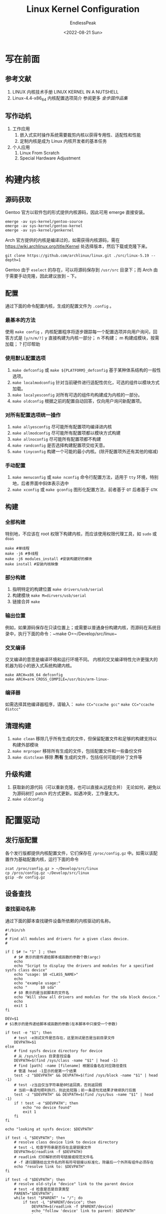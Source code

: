 #+TITLE: Linux Kernel Configuration
#+DATE: <2022-08-21 Sun>
#+AUTHOR: EndlessPeak
#+TOC: true
#+HIDDEN: false
#+DRAFT: false
#+WEIGHT: 5
#+Description: 本文主要讨论在 Gentoo/Arch Linux下如何配置内核，Linux内核的配置大同小异，但是Gentoo Linux 官方软件源提供了多种内核的源码，并且配置多内核之间的切换非常方便，而Arch也提供软件包的形式下载或自行克隆仓库，因此以Gentoo/Arch下配置为例进行说明。

* 写在前面
** 参考文献
1. LINUX 内核技术手册
   LINUX KERNEL IN A NUTSHELL 
2. Linux-4.4-x86_64 内核配置选项简介
   参阅更多 [[www.jinbuguo.com][金步国作品集]]
** 写作动机
1. 工作应用
   1. 嵌入式实时操作系统需要裁剪内核以获得专用性、适配性和性能
   2. 定制内核是成为 Linux 内核开发者的基本任务
2. 个人应用
   1. Linux From Scratch
   2. Special Hardware Adjustment
* 构建内核
** 源码获取
Gentoo 官方以软件包的形式提供内核源码，因此可用 emerge 直接安装。
#+begin_src shell
  emerge -av sys-kernel/gentoo-source
  emerge -av sys-kernel/gentoo-kernel
  emerge -av sys-kernel/genkernel
#+end_src

Arch 官方提供的内核是编译过的，如需获得内核源码，需在 https://wiki.archlinux.org/title/Kernel 处选择版本，然后下载或克隆下来。
#+begin_src shell
  git clone https://github.com/archlinux/linux.git ./src/linux-5.19 --depth=1
#+end_src

Gentoo 由于 ~eselect~ 的存在，可以将源码保存到 =/usr/src= 目录下；而 Arch 由于需要手动克隆，因此建议放到 =~= 下。

** 配置
通过下面的命令配置内核，生成的配置文件为 ~.config~ 。
*** 最基本的方法
使用 ~make config~ ，内核配置程序将逐步跟踪每一个配置选项并向用户询问，回答方式是 ~[y/n/m/?]~
y 直接构建为内核一部分；
n 不构建；
m 构建成模块，按需加载；
? 打印帮助
*** 使用默认配置选项
 1. ~make defconfig~ 或 ~make ${PLATFORM}_defconfig~
    基于某种体系结构的一般性选项。
 2. ~make localmodconfig~
    针对当前硬件进行适配性优化，可选的组件以模块方式加载。
 3. ~make localyesconfig~
    对所有可选的组件均构建成为内核的一部分。
 4. ~make oldconfig~
    根据之前的配置自动回答，仅向用户询问新配置项。
*** 对所有配置选项统一操作
 1. ~make allyesconfig~
    尽可能所有配置项均编译进内核
 2. ~make allmodconfig~
    尽可能所有配置项都以模块方式构建
 3. ~make allnoconfig~
    尽可能所有配置项都不构建
 4. ~make randconfig~
    是否选择构建配置项交给天意。
 5. ~make tinyconfig~
    构建一个可能的最小内核。(除开配置项外还有其他的缩减)
*** 手动配置
 1. ~make menuconfig~ 或 ~make nconfig~
    命令行配置方法，适用于 =tty= 环境，特别地，后者界面中斜体表示选中
 2. ~make xconfig~ 或 ~make gconfig~
    图形化配置方法，前者基于 =QT= 后者基于 =GTK=

** 构建
*** 全部构建
特别地，不应该在 root 权限下构建内核，而应该使用权限代理工具，如 ~sudo~ 或 ~doas~
#+begin_src shell
  make #单线程
  make -j6 #多线程
  make -j6 modules_install #安装构建好的模块
  make install #安装内核映像
#+end_src

*** 部分构建
1. 指明特定的构建位置 ~make drivers/usb/serial~
2. 构建模块 ~make M=dirvers/usb/serial~
3. 链接合并 ~make~

*** 输出位置
例如，如果源码保存在只读位置上；或需要以普通身份构建内核，而源码在系统目录中，执行下面的命令：~make O=~/Develop/src/linux~

*** 交叉编译
交叉编译的意思是编译环境和运行环境不同。
内核的交叉编译特性允许更强大的机器为较小的嵌入式系统构建内核。
#+begin_src shell
  make ARCH=x86_64 defconfig
  make ARCH=arm CROSS_COMPILE=/usr/bin/arm-linux-
#+end_src

*** 编译器
如需选择其他编译器程序，请输入：
~make CC="ccache gcc"~
~make CC="ccache distcc"~

** 清理构建
1. ~make clean~
   移除几乎所有生成的文件，但保留配置文件和足够的构建支持以构建外部模块 
2. ~make mrproper~
   移除所有生成的文件，包括配置文件和一些备份文件
3. ~make distclean~
   移除 *所有* 生成的文件，包括任何可能的补丁文件等

** 升级构建
1. 获取新的源代码（可以重新克隆，也可以直接从远程合并）
   无论如何，避免以为源码树打 patch 的方式更新。如遇冲突，工作量太大。
2. ~make oldconfig~

* 配置驱动
** 发行版配置
各个发行版都提供内核配置文件，它们保存在 =/proc/config.gz= 中。如需以该配置作为基础配置内核，运行下面的命令
#+begin_src shell
  zcat /proc/config.gz > ~/Develop/src/linux
  cp /prco/config.gz ~/Develop/src/linux
  gzip -dv config.gz
#+end_src

** 设备查找
*** 查找驱动名称
通过下面的脚本查找硬件设备所依赖的内核驱动的名称。
   #+begin_src shell
     #!/bin/sh
     #
     # Find all modules and drivers for a given class device.
     #

     if [ $# != "1" ] ; then
         # $# 表示的是传递给脚本或函数的参数个数(argc)
         echo
         echo "Script to display the drivers and modules for a specified sysfs class device"
         echo "usage: $0 <CLASS_NAME>"
         echo
         echo "example usage:"
         echo "      $0 sda"
         # $0 表示的是当前脚本的文件名
         echo "Will show all drivers and modules for the sda block device."
         echo
         exit 1
     fi

     DEV=$1
     # $1表示的是传递给脚本或函数的参数(在本脚本中只接受一个参数)

     if test -e "$1"; then
         # test -e测试文件是否存在，这里测试是否是当前目录文件
         DEVPATH=$1
     else
         # find sysfs device directory for device
         # 从 /sys/class 目录查找设备
         DEVPATH=$(find /sys/class -name "$1" | head -1)
         # find [path] -name [filename] 根据设备名在对应路径查找
         # 管道 head -1显示的是第一个结果
         test -z "$DEVPATH" && DEVPATH=$(find /sys/block -name "$1" | head -1)
         # test -z当且仅当字符串是0时返回真，否则返回假
         # 当前一条语句顺利执行，则此处短路；前一条语句无结果才继续执行后面
         test -z "$DEVPATH" && DEVPATH=$(find /sys/bus -name "$1" | head -1)
         if ! test -e "$DEVPATH"; then
             echo "no device found"
             exit 1
         fi
     fi

     echo "looking at sysfs device: $DEVPATH"

     if test -L "$DEVPATH"; then
         # resolve class device link to device directory
         # test -L 检查字符串是否存在且是链接文件
         DEVPATH=$(readlink -f $DEVPATH)
         # readlink 打印解析的符号链接或规范文件名
         # -f 递归跟随给出文件名的所有符号链接以标准化，除最后一个外所有组件必须存在
         echo "resolve link to: $DEVPATH"
     fi

     if test -d "$DEVPATH"; then
         # resolve old-style "device" link to the parent device
         # test -d 检查是否是目录类型
         PARENT="$DEVPATH";
         while test "$PARENT" != "/"; do
             if test -L "$PARENT/device"; then
                 DEVPATH=$(readlink -f $PARENT/device)
                 echo "follow 'device' link to parent: $DEVPATH"
                 break
             fi
             PARENT=$(dirname $PARENT)
             # dirname是寻找当前目录的上级目录
         done
     fi

     while test "$DEVPATH" != "/"; do
         DRIVERPATH=
         DRIVER=
         MODULEPATH=
         MODULE=
         if test -e $DEVPATH/driver; then
             DRIVERPATH=$(readlink -f $DEVPATH/driver)
             DRIVER=$(basename $DRIVERPATH)
             # basename 是去除路径得到文件名
             echo -n "found driver: $DRIVER"
             if test -e $DRIVERPATH/module; then
                 MODULEPATH=$(readlink -f $DRIVERPATH/module)
                 MODULE=$(basename $MODULEPATH)
                 echo -n " from module: $MODULE"
             fi
             echo
         fi

         DEVPATH=$(dirname $DEVPATH)
     done
   #+end_src

*** 查找内核选项
通过上面脚本查找到的硬件设备对应的内核驱动名称，到内核的源码树中读取 =Makefile= 并从中找到对应的真正的内核选项名称。
#+begin_src shell
  find -type f -name Makefile | xargs grep "ModulesName"
#+end_src

特别地：
1. 有些选项的内核驱动名是以下划线连接的，而在内核选项名称中是以横线连接，因此寻找时需要尝试。
2. 有些设备是系统内核自行创建的虚拟设备(逻辑设备)，因此脚本查找不到物理驱动(因为对逻辑设备来说本来就不需要物理驱动)

查找到内核选项名称后，进入配置界面，通过搜索查看对应需要配置的选项。

*** 快速查找设备
通过下面的脚本自动化查找硬件驱动，弊端是会掺杂很多无关的驱动。
#+begin_src shell
  #!/bin/bash
  for i in `find /sys/ -name modalias -exec cat {} \;`; do
      /sbin/modprobe --config /dev/null --show-depends $i ;
  done | rev | cut -f 1 -d '/' | rev | sort -u
#+end_src

脚本解释：
1. 查找 =/sys= 下名称为 =modalias= 的所有文件
   =modalias= 是一个 =sysfs= 技巧，它将硬件信息导出到该文件；参考 [[wiki.archlinux.org/title/Modalias][Modalias-ArchWiki]]
2. 依次查看找到的文件，其中 ={}= 是占位符，表示找到的文件的名字；
   其中用转义 =\;= 表示 ~-exec~ 的结束，因为 ~shell~ 已使用 =;= 作为命令分隔符；
3. 调用 ~/sbin/modprobe~ 检查内核依赖，列出模块的依赖项(包括模块本身)，使用缺省设置
4. 反转两次字符，在两次反转之间取第一个字段，分隔符是斜杠，目的是得到最后一段字符
5. 将结果排序输出，=-u= 表示 unqiue ，删除重复行

** 添加固件
Gentoo 和 Arch 支持通过安装软件包组的方式安装固件。安装完成的路径在 =/lib/modules=
#+begin_src shell
  sudo emerge sys-kernel/linux-firmware
  sudo pacman linux-firmware
#+end_src

向内核中添加固件的步骤：
Device Drivers -> Generic Driver Options -> Firmware loader -> Build named firmware blobs into the kernel binary

特别地，只需要填写固件名，构建时系统会自动去源码目录下的 =./modules= 下去寻找，需要更改目录为 =/lib/modules= ，同时多个固件之间以空格隔开。

如果硬件驱动是直接编译进内核，且无法正常工作，则需要将固件编译到内核中。因此硬件不能正常工作时：
1. 排查问题
   1. ~lspci -k~ 观察硬件驱动是否正确加载
   2. ~sudo dmesg | grep "error"~ 
2. 解决办法
   1. 尝试把问题所在的硬件驱动编译成模块重试
   2. 尝试将固件编译进内核，例如 =regulatory.db=
   3. 尝试查找资料，有的硬件需要其他操作
      如笔记本 3.5mm 耳机接口需要在 =/etc/modprobe.d/= 中单独编辑配置，参考 [[https://wiki.archlinux.org/title/Advanced_Linux_Sound_Architecture#Correctly_detect_microphone_plugged_in_a_4-pin_3.5mm_(TRRS)_jack][Correctly Detected Microphone]]

* 定制内核
** General Setup
1. Kernel compression mode
   1. LZ4 高压缩比的同时性能最强
   2. XZ 极高压缩比，但性能有损失
2. POSIX Message Queues
   1. 在 POSIX 消息队列中，每条消息都有一个优先级，它决定了进程接收消息的先后顺序。
   2. 如果你想编译和运行那些使用"mq_*"系统调用的程序，或者需要使用 Docker 容器,就必须开启此选项。
   3. POSIX 消息队列可以作为"mqueue"文件系统挂载以方便用户对队列进行操作。不确定的选"Y".
3. Enable process_vm_readv/writev syscalls
   1. 提供 =process_vm_readv= 和 =writev syscalls= 系统调用
   2. 允许程序以正确的优先级直接读或写另一进程的地址空间
4. uselib syscall
   建议禁止，因为现在大部分人在用 =glibc= 而不是 =libc5= 或更早
5. Auditing support
   1. 提供应用于内核子系统的审计基础设施，例如 =SELinux= 等等
   2. 有关审计系统调用的支持包含在支持它的体系结构中
6. Timers subsystem
   1. Timer tick handling
      1. Periodic timer ticks(constant rate,no dynticks)
         强制按固定频率触发时钟中断，最耗电，当然性能最好
      2. Idle dynticks system(tickless idle)
         空闲状态不产生不必要的时钟中断，降低处理器能耗
      3. Full dynticks system(tickless)
         即使在忙碌状态也尽可能关闭所有时钟中断
   2. High Resolution Timer Support
      1. 高精度定时器(hrtimer)用于取代传统 timer wheel(基于 jiffies 定时器)的时钟子系统
      2. 可以降低与内核其他模块的耦合性,还可以提供比 1 毫秒更高的精度(因为它可以读取 HPET/TSC 等新型硬件时钟源)
      3. 可以更好的支持音视频等对时间精度要求较高的应用，如 pulseAudio 等等，因此建议选"Y"
      4. 特别地，此处"定时器"是指"软件定时器",而不是主板或 CPU 上集成的硬件时钟发生器(ACPI PM Timer/HPET Timer/TSC Timer)
7. Preemption Model
   内核抢占模式
   1. No Forced Preemption
      禁止内核抢占，适合服务器、科学计算
   2. Voluntary Kernel Preemption
      自愿内核抢占，提高响应速度，对吞吐量有影响
   3. Preemptible Kernel
      主动内核抢占，允许抢占所有内核代码，适合实时操作系统、高响应桌面环境，但对吞吐量的影响也更大
8. CPU/Task time and stats accounting
   1. CPU time accounting
      1. Simple tick based cputime accounting
         简单的基于滴答的统计,适用于大多数场合
      2. Full dynticks CPU time accounting
         1. 利用上下文跟踪子系统,通过观察每一个内核与用户空间的边界进行统计
         2. 该选项对性能有显著的不良影响,目前仅用于完全滴答子系统的开发调试
   2. BSD Process Accounting
      1. 用户空间程序可以要求内核将进程的统计信息写入一个指定的文件
      2. 主要包括进程的创建时间/创建者/内存占用等信息
      3. 内核开发者认为这通常是一个好主意，建议选择
9. Namespaces support
   命名空间支持.主要用于支持基于容器的轻量级虚拟化技术
   1. UTS namespace
      uname()系统调用的命名空间支持
   2. IPC namespace
      进程间通信对象 ID 的命名空间支持
   3. User namespace
      1. 允许容器使用 user 命名空间
      2. 建议同时开启 =CONFIG_MEMCG= 和 =CONFIG_MEMCG_KMEM=
      3. systemd 服务单元依赖该项
   4. PID namespaces
      进程 PID 命名空间支持
   5. Network namespaces
      网络协议栈的命名空间支持，systemd 服务单元依赖该项。
10. Checkpoint/restore support
    1. 在内核中添加"检查点/恢复"支持
       添加一些辅助的代码用于设置进程的 text, data, heap 段,并且在 /proc 文件系统中添加一些额外的条目
    2. 用于检测两个进程是否共享同一个内核资源的 kcmp()系统调用依赖于它
    3. 使用 systemd 建议开启此项
    4. 使用 intel 核显驱动 mesa 建议开启此项
11. Automatic process group scheduling
    1. 每个 tty 动态地创建任务分组(cgroup)，可以降低高负载情况下的桌面延迟
    2. 桌面用户建议开启，而服务器建议关闭.
12. Initial RAM filesystem and RAM disk (initramfs/initrd) support
    初始内存文件系统，占用额外的容量和性能。
13. Compiler optimization level
    编译优化级别
    1. Optimize for performance
       O2 级别的优化
    2. Optimize for size
       1. Os 级别的优化，可以得到更小的内核但运行速度更慢
       2. 通常用于专用操作系统，例如嵌入式系统       
** Processor type and features
中央处理器(CPU)类型及特性
1. Symmetric multi-processing support
   激活对 SMP(对称多处理器)的支持。如果是多个 CPU(包括多个 CPU 核心)选择此项。
2. Enable MPS table
   仅古董级 SMP 系统需要，64 位系统支持 ACPI，因此可以安全地关闭
3. x86 CPU resource control support
   1. 启用 x86 CPU 资源控制支持，为 CPU 的系统资源的分配和监控提供支持。
   2. Intel 称之为 Intel 资源控制器技术
   3. AMD 称之为 AMD 平台服务质量
4. Support for extended (non-PC) x86 platforms
   1. 支持非标准的 PC 平台: Numascale NumaChip, ScaleMP vSMP, SGI Ultraviolet
   2. 绝大多数情况下不会使用这些平台
5. Intel Low Power Subsystem Support
   为 =Intel Lynx Point PCH= 或更高级别芯片提供因特尔低电量子系统支持
6. Linux guest support
   如果该内核在虚拟机中运行，开启本选项，否则就关闭
7. Processor family
   按实际使用的处理器类型进行选择。
   1. Generic-x86-64
      表示通用于所有 x86-64 平台
   2. Core 2/newer Xeon
      支持 Core2 之后的所有 IntelCPU，包括 I3，I5，I7，I9
   3. Opteron/Athlon64/Hammer/K8
      支持 AMD 类型的 CPU
8. Maximum number of CPUs
   支持的最大逻辑 CPU 数量
9. Multi-core scheduler support
   1. 针对多核 CPU 进行调度策略优化
   2. 会略微增加日常开支
   3. 对计算机不一定会很有用，可能对 CPU 集群更有效
10. Reroute for broken boot IRQs
    对某些(陈旧的)芯片组 bug 的修复功能
11. Machine Check / overheating reporting
    1. CPU 检测到硬件故障时通知内核，以使内核采取相应的措施
    2. 只需要开启对应 CPU 的支持(Intel or AMD)
12. Machine check injector support
    MCE 注入支持，仅用于内核调试
13. Performance monitor support
    1. 对 CPU 进行性能监控的框架支持
    2. 只需要开启对应 CPU 的支持(Intel or AMD)
14. IOPERM and IOPL Emulation
    提供设置端口权限的系统调用，以获取对端口进行 I/O 操作权限
15. CPU microcode loading support
    CPU 的微码支持，提高 CPU 的稳定性
16. Enable 5-level page tables support
    1. 5 级页表支持仅在使用很大的内存(64TiB 物理地址空间或 256TiB 逻辑地址空间)和极高线程时才建议启用
    2. 开启后支持 4PiB 物理地址空间或 128PiB 逻辑地址空间
    3. 即使是计算机集群或超级计算机，对其中的单个计算机也很少有如此高内存的情况(当然确实存在)
    4. 该选项是对未来大内存地址空间的一种实现目标
17. NUMA Memory Allocation
    1. 开启 NUMA(Non Uniform Memory Access) 支持
    2. 虽然说集成了内存控制器的 CPU 都属于 NUMA 架构，但对于大多数只有一颗物理 CPU 的个人电脑而言，即使支持 NUMA 架构，也没必要开启此特性.
    3. 可以参考 [[https://www.cnblogs.com/yubo/archive/2010/04/23/1718810.html][SMP/NUMA/MPP 体系结构对比]]
       1. SMP for Symmetric multi-processor
       2. NUMA for Non Uniform Memory Access
       3. MPP for Massive Parallel Processing
    4. 对于不支持"虚拟 NUMA"或"虚拟 NUMA"被禁用的虚拟机(即使所在的物理机是 NUMA 系统)，应该关闭此项
18. Check for low memory corruption
    1. 低位内存脏数据检查，可关可不关
    2. 需要该选项与 =memory_corruption_check=1= 内核引导参数配合使用
       通过开启 =Set the default setting of memory_corruption_check= 选项设置默认开启上述选项
    3. 该选项的原理是在 BIOS 存在问题时：
       1. 每 60s 扫描一次
          扫描周期可通过 =memory_corruption_check_period= 内核参数调整
       2. 扫描范围是 0-64k 内存地址
          扫描范围可通过 =memory_corruption_check_size= 内核参数调整
19. Memory Type Range Register support
    存储器类型范围寄存器支持
    其下级选项 MTRR cleanup support 是将 MTRR 内存布局由连续转为离散，以利于 X 驱动添加写回条目
    1. MTRR cleanup enable value
       建议图形界面用户设为"1"，仅在开启后导致无法正常启动或者显卡驱动不能正常工作的情况下才需要关闭
    2. MTRR cleanup spare reg num
       指示内核可供清理或修改的内存段个数(参考 =/proc/mtrr=)
       通常保持默认值"1"，修改通常是为了解决某些 MTRR 故障。
20. Memory Protection Keys
    内存保护密钥提供一种用于强制执行基于页面的保护，但在应用程序更改保护域时不需要修改页面表
21. TSX enable mode
    1. Intel 事务扩展技术是 intel 为旗下的 CPU 开发的一项优化指令集
    2. 存在僵尸负载漏洞（ZombieLoad）
    3. 开启 TSX 后，在编译程序时速度有小幅度的提升
    4. 牺牲内核安全性换取性能
22. kexec system call
    1. 提供系统调用，允许在运行某内核后关闭它本身并运行另一个内核，即使不是 Linux 内核
    2. 由于其所依赖的硬件接口在快速变化，因此无法给出好的建议
    3. kernel crash dumps 依赖于 kexec 系统调用，因此应对两者作相同的选择
** Mitigations for speculative execution vulnerabilities
缓解或修复推断性执行漏洞的内核补丁
1. Avoid speculative indirect branches in kernel
   1. CPU 会提前执行 =jmp= 或 =call= 等跳转指令的下一句，原理是将该句存到 =RSB= 栈中
   2. 病毒可能展开 CPU 预测分支执行，因此需要在该句之后添上一端无用的死循环代码，使 CPU 预测分支执行无用化
   3. redpoline 因此而生，显然该补丁会带来性能损失
2. Enable IBPB on kernel entry
   为内核编译 =retbleed=ibpb= 补丁
3. Enable IBRS on kernel entry
   为内核编译 =spectre_v2=ibrs= 补丁
** Power management and ACPI options
1. Suspend to RAM and standby
   即休眠到内存。系统休眠后，除了内存之外，其他所有部件都停止工作，重开机之后可以直接从内存中恢复运行状态
   通过命令 ~echo mem > /sys/power/state~ 使用此功能
2. Hibernation (aka 'suspend to disk')
   即休眠到硬盘。其他同上
   通过命令 ~echo disk > /sys/power/state~ 使用此功能，前提是有内核引导参数 =resume=/dev/swappartition=
3. Opportunistic sleep
   激进的休眠方案，来源于安卓。理念是只要不工作，就开始休眠。
4. ACPI(Advanced Configuration and Power Interface)
   高级配置与电源接口，包括了软件和硬件方面的规范,目前已被软硬件厂商广泛支持,并且取代了许多过去的配置与电源管理接口
5. CPU Idle
   1. 该指令可以让 CPU 在空闲时"打盹"以节约电力和减少发热
   2. 只要是支持 ACPI 的 CPU 就应该开启，又由于所有 64 位 CPU 都已支持 ACPI,所以开启 
6. Cpuidle Driver for Intel Processors
   1. 该选项是专用于 Intel CPU 的 cpuidle 驱动
   2. =CONFIG_CPU_IDLE= 则可用于非 Intel 的 CPU.
** Binary Emulations
1. IA32 Emulation
   提供兼容运行 32 位的应用程序支持(multilib)，建议开启。
2. x32 ABI for 64-bit mode
   建议禁止
** General architecture-dependent options
1. Kprobes
   主要用于内核调试，允许追踪几乎任何内核地址并执行回调函数
2. Optimize very unlikely/likely branches
   1. 启用透明的分支优化，使得执行几乎总是正确/错误的分支条件更少；
   2. 某些性能敏感的内核代码都有这样的分支并支持该优化技术
      例如跟踪点、调度程序、网络、基于内核的虚拟机(KVM)等
   3. 此技术降低了开销，更多的是对处理器的分支预测施加压力，通常会使内核速度更快，而条件的更新速度则更慢，但这种情况总是非常罕见的 
3. Enable seccomp to safely execute untrusted bytecode
   1. 启用 =seccomp= 安全执行不可信任代码
   2. 仅嵌入式系统应当否决
4. Use a virtually-mapped stack
   该选项使用带保护页的虚拟映射内核堆栈，它的作用是立即捕获内核堆栈溢出而不是在造成难以诊断的损失之后。
   开启需要支持一些条件，详见选项说明。
** Enable loadable module support
激活可加载模块支持
1. Forced module loading
   允许使用 =modprobe --force= 命令，它将在不校验版本信息的情况下强制加载模块，建议关闭
2. Module unloading
   1. 允许卸载已经加载的模块
   2. 如果将模块静态编译进内核中，那么内核的执行效率会更好
   3. 如果代码作为动态模块加载，那么不使用时可以减少内核的内存使用并减少启动的时间，然而内核和模块在内存上相互独立又会影响内核的执行性能
   4. Forced module unloading
      允许使用 =rmmod -f= 强制卸载正在使用的模块，建议关闭
3. Module versioning support
   允许当前内核使用为其他内核版本编译的模块,可能会造成系统崩溃，建议关闭 
** Executable file formats
可执行文件格式/仿真
1. Kernel support for ELF binaries
   ELF 是最常用的跨平台二进制文件格式,支持动态连接,支持不同的硬件平台,支持不同的操作系统.
2. Write ELF core dumps with partial segments
   当打算在此 Linux 上开发应用程序或者帮助调试 bug 时开启
3. Kernel support for scripts starting with #!
   支持以 ~#!/path/to/interpreter~ 运行的脚本
   *务必选 Y，除非你知道你自己在做什么*
4. Kernel support for MISC binaries
   1. 允许插入二进制封装层到内核中
   2. 理论上允许直接运行 Java,.NET,Python,Emacs-lisp 等等
** Enable the block layer
激活块设备支持
1. Partition Types
   支持不同的磁盘分区格式，务必选择此项
2. IO Schedulers
   1. 快速响应的实时系统可以选择 =BFQ I/O scheduler= ，即 BFQ 调度器
   2. 在开启了 BFQ 的条件下，可以禁用另外两个调度器
** Memory Management options
1. Support for paging of anonymous memory (swap)
   1. 使内核支持虚拟内存，即交换分区
   2. 仅在 PC 上使用，嵌入式系统不应开启，因为嵌入式系统主要使用 =flash= ，磁盘寿命远大于闪存
2. SLAB allocator
   选择内存分配器
   1. SLAB
      该内存分配器在大多数情况下都具有良好的适应性
   2. SLUB
      1. SLUB 与 SLAB 兼容,但通过取消大量的队列和相关开销,简化了 slab 的结构
      2. 在多核时 SLUB 拥有比 SLAB 更好的性能和更好的系统可伸缩性
3. Low address space to protect from user allocation
   建议设置为 65536
4. Transparent Hugepages support
   1. 允许内核使用大页面和大快表，能够提高应用程序计算性能
   2. 原理是
      1. 加快内存分配期间的缺页中断速度
      2. 减少快表未命中的数量
      3. 加快页表的整体遍历(主要开销是换页而非向下查找)
5. Enable idle page tracking
   此功能允许估计在给定时间段内未触及的用户页面的数量，该信息可用于调整内存 =cgroup= 限制或计算集群内的放置作业。
* 检查选项
** Basic
1. CONFIG_FB
   FB for framebuffer
   1. 帧缓冲设备是对图形硬件的抽象
   2. 它把屏幕上的所有像素点都直接映射到一段线性的内存空间，为软件提供了访问图形硬件的统一接口，软件不需要了解硬件的底层细节(例如寄存器)，只要简单的改变相应内存位置的值，就能改变屏幕上显示的内容(颜色/亮度等)
   3. Xorg 的高度可移植性根源于此，图形界面用户必选
2. CONFIG_FRAMEBUFFER_CONSOLE
   1. 基于 Framebuffer 的图形模式控制台
   2. KMS 特性依赖于它.CJKTTY 补丁也依赖于它
   3. 桌面用户必选"Y"(使用了 CONFIG_DRM_*的用户必须开启)
   4. 服务器以 UEFI 方式启动的也必选"Y".
3. CONFIG_FW_LOADER
   向内核中编译固件
   1. CONFIG_EXTRA_FIRMWARE
   2. CONFIG_EXTRA_FIRMWARE_DIR
** Networking support
1. CONFIG_PACKET
2. CONFIG_UNIX
3. CONFIG_INET
4. CONFIG_NETFILTER
   Netfilter 可以对数据包进行过滤和修改,可以作为
   1. 防火墙(packet filter or proxy-based)
   2. 网关 NAT
   3. 代理 proxy
   4. 网桥    
5. NET_REDIRECT
6. IPTABLES
   参考 [[https://wiki.gentoo.org/wiki/Iptables][GentooWiki-iptables]]
7. NFTABLES
   参考 [[https://wiki.gentoo.org/wiki/Nftables][GentooWiki-nftables]]
9. NAT
   1. NETFILTER_XT_NAT
   2. NET_ACT_NAT
   3. NF_NAT
   4. NF_NAT_FTP
   5. NF_NAT_IRC
   6. NF_NAT_MASQUERADE
   7. NF_NAT_REDIRECT
      建议搜索 =REDIRECT= ，将所有实现网络透明代理的均选中
   8. NFT_NAT
10. PPP
    参考 [[https://wiki.gentoo.org/wiki/PPP][GentooWiki-PPP]]
** Graphics support
1. CONFIG_AGP
   GART(图形地址重映射表)可以看做一种被各种显卡(不只是 AGP 显卡,还包括 PCI-E 显卡与集成显卡以及核心显卡)使用的"伪 IOMMU"(参见 =CONFIG_GART_IOMMU= 选项),它将物理地址不连续的系统内存映射成连续的"显存"供 GPU 使用
   1. CONFIG_AGP_AMD64
      提供 AMD 支持
   2. CONFIG_AGP_INTEL
      提供 Intel 支持
   3. CONFIG_AGP_SIS 
      提供 SIS 芯片组支持
   4. CONFIG_AGP_VIA
      提供 VIA 芯片组支持
2. CONFIG_VGA_SWITCHEROO
   用于多个显卡之间的切换
3. CONFIG_DRM
   Direct Rendering Manager 管理的是 Direct Rendering Infrastructure 主要用于硬件 3D 加速
4. CONFIG_SYSFB_SIMPLEFB
   使用 VESA 和 UEFI 建议选择
5. CONFIG_DRM_SIMPLEDRM
6. CONFIG_FRAMERBUFFER_CONSOLE
   见前文
7. CONFIG_LOGO
   启动时显示 LOGO
8. Nvidia
   有关英伟达显卡的问题，参阅文档。
** Sound Card support
如果是笔记本，建议以模块形式编译本部分(尤其是 ALSA)
